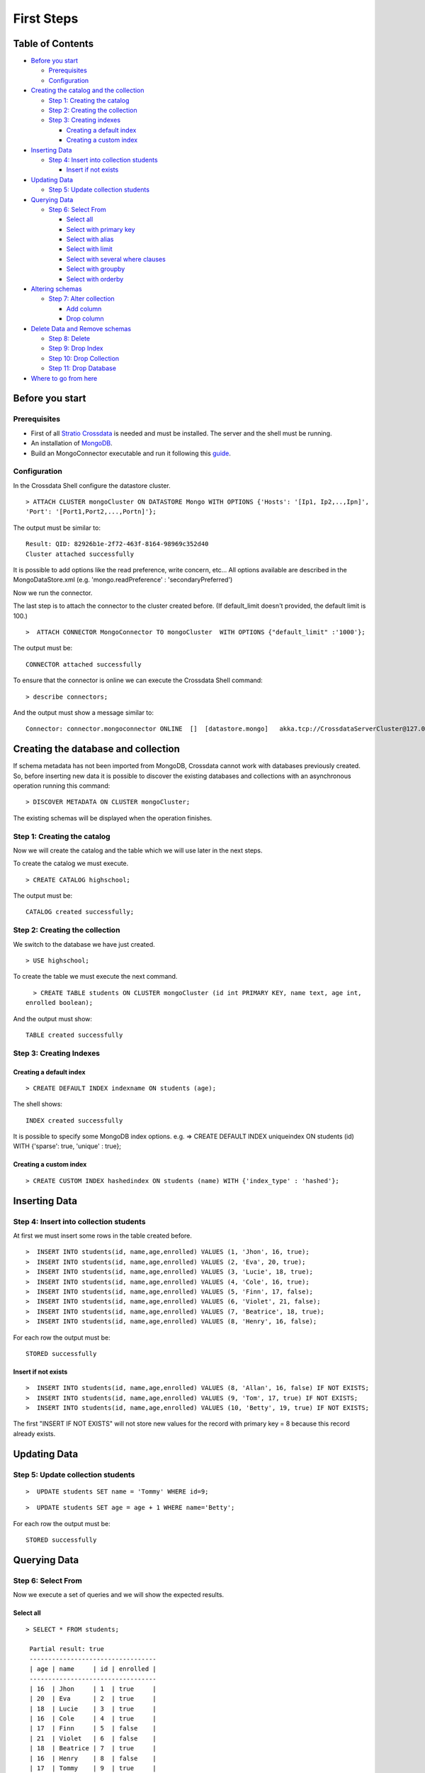 First Steps
***********

Table of Contents
=================

-  `Before you start <#before-you-start>`__

   -  `Prerequisites <#prerequisites>`__
   -  `Configuration <#configuration>`__

-  `Creating the catalog and the
   collection <#creating-the-catalog-and-the-collection>`__

   -  `Step 1: Creating the catalog <#step-1-creating-the-catalog>`__
   -  `Step 2: Creating the collection <#step-2-creating-the-collection>`__
   -  `Step 3: Creating indexes <#step-3-creating-indexes>`__

      -  `Creating a default index <#creating-a-default-index>`__
      -  `Creating a custom index <#creating-a-custom-index>`__

-  `Inserting Data <#inserting-data>`__

   -  `Step 4: Insert into collection
      students <#step-4-insert-into-collection-students>`__

      -  `Insert if not exists <#insert-if-not-exists>`__

-  `Updating Data <#updating-data>`__

   -  `Step 5: Update collection
      students <#step-5-update-collection-students>`__

-  `Querying Data <#querying-data>`__

   -  `Step 6: Select From <#step-6-select-from>`__

      -  `Select all <#select-all>`__
      -  `Select with primary key <#select-with-primary-key>`__
      -  `Select with alias <#select-with-alias>`__
      -  `Select with limit <#select-with-limit>`__
      -  `Select with several where
         clauses <#select-with-several-where-clauses>`__
      -  `Select with groupby <#select-with-groupby>`__
      -  `Select with orderby <#select-with-orderby>`__

-  `Altering schemas <#altering-schemas>`__

   -  `Step 7: Alter collection <#step-7-alter-collection>`__

      -  `Add column <#add-column>`__
      -  `Drop column <#drop-column>`__

-  `Delete Data and Remove schemas <#delete-data-and-remove-schemas>`__

   -  `Step 8: Delete <#step-8-delete-data>`__
   -  `Step 9: Drop Index <#step-9-drop-index>`__
   -  `Step 10: Drop Collection <#step-10-drop-collection>`__
   -  `Step 11: Drop Database <#step-11-drop-database>`__

-  `Where to go from here <#where-to-go-from-here>`__

Before you start
================

Prerequisites
-------------

-  First of all `Stratio Crossdata <http://docs.stratio.com/modules/crossdata/0.4/index.html>`__ is needed and must be
   installed. The server and the shell must be running.
-  An installation of
   `MongoDB <http://docs.mongodb.org/manual/installation/>`__.
-  Build an MongoConnector executable and run it following this
   `guide <http://docs.stratio.com/modules/stratio-connector-mongodb/0.5/about.html>`__.

Configuration
-------------

In the Crossdata Shell configure the datastore cluster.

::

    > ATTACH CLUSTER mongoCluster ON DATASTORE Mongo WITH OPTIONS {'Hosts': '[Ip1, Ip2,..,Ipn]', 
    'Port': '[Port1,Port2,...,Portn]'};

The output must be similar to:

::

      Result: QID: 82926b1e-2f72-463f-8164-98969c352d40
      Cluster attached successfully

It is possible to add options like the read preference, write concern,
etc... All options available are described in the MongoDataStore.xml
(e.g. 'mongo.readPreference' : 'secondaryPreferred')

Now we run the connector.

The last step is to attach the connector to the cluster created before.
(If default_limit doesn't provided, the default limit is 100.)

::

      >  ATTACH CONNECTOR MongoConnector TO mongoCluster  WITH OPTIONS {"default_limit" :'1000'};

The output must be:

::

    CONNECTOR attached successfully

To ensure that the connector is online we can execute the Crossdata
Shell command:

::

      > describe connectors;

And the output must show a message similar to:

::

    Connector: connector.mongoconnector ONLINE  []  [datastore.mongo]   akka.tcp://CrossdataServerCluster@127.0.0.1:46646/user/ConnectorActor/

Creating the database and collection
====================================

If schema metadata has not been imported from MongoDB, Crossdata cannot
work with databases previously created. So, before inserting new data it
is possible to discover the existing databases and collections with an
asynchronous operation running this command:

::

        > DISCOVER METADATA ON CLUSTER mongoCluster;

The existing schemas will be displayed when the operation finishes.

Step 1: Creating the catalog
---------------------------

Now we will create the catalog and the table which we will use later in
the next steps.

To create the catalog we must execute.

::

        > CREATE CATALOG highschool;

The output must be:

::

    CATALOG created successfully;

Step 2: Creating the collection
-----------------------------

We switch to the database we have just created.

::

      > USE highschool;

To create the table we must execute the next command.

::

      > CREATE TABLE students ON CLUSTER mongoCluster (id int PRIMARY KEY, name text, age int, 
    enrolled boolean);

And the output must show:

::

    TABLE created successfully

Step 3: Creating Indexes
----------------------

Creating a default index
~~~~~~~~~~~~~~~~~~~~~~

::

      > CREATE DEFAULT INDEX indexname ON students (age);

The shell shows:

::

    INDEX created successfully

It is possible to specify some MongoDB index options. e.g. => CREATE
DEFAULT INDEX uniqueindex ON students (id) WITH {'sparse': true,
'unique' : true};

Creating a custom index
~~~~~~~~~~~~~~~~~~~~~

::

      > CREATE CUSTOM INDEX hashedindex ON students (name) WITH {'index_type' : 'hashed'};

Inserting Data
==============

Step 4: Insert into collection students
---------------------------------------

At first we must insert some rows in the table created before.

::

      >  INSERT INTO students(id, name,age,enrolled) VALUES (1, 'Jhon', 16, true);
      >  INSERT INTO students(id, name,age,enrolled) VALUES (2, 'Eva', 20, true);
      >  INSERT INTO students(id, name,age,enrolled) VALUES (3, 'Lucie', 18, true);
      >  INSERT INTO students(id, name,age,enrolled) VALUES (4, 'Cole', 16, true);
      >  INSERT INTO students(id, name,age,enrolled) VALUES (5, 'Finn', 17, false);
      >  INSERT INTO students(id, name,age,enrolled) VALUES (6, 'Violet', 21, false);
      >  INSERT INTO students(id, name,age,enrolled) VALUES (7, 'Beatrice', 18, true);
      >  INSERT INTO students(id, name,age,enrolled) VALUES (8, 'Henry', 16, false);
      

For each row the output must be:

::

    STORED successfully

Insert if not exists
~~~~~~~~~~~~~~~~~~~~

::

      >  INSERT INTO students(id, name,age,enrolled) VALUES (8, 'Allan', 16, false) IF NOT EXISTS;
      >  INSERT INTO students(id, name,age,enrolled) VALUES (9, 'Tom', 17, true) IF NOT EXISTS;
      >  INSERT INTO students(id, name,age,enrolled) VALUES (10, 'Betty', 19, true) IF NOT EXISTS;

The first "INSERT IF NOT EXISTS" will not store new values for the
record with primary key = 8 because this record already exists.

Updating Data
=============

Step 5: Update collection students
----------------------------------

::

      >  UPDATE students SET name = 'Tommy' WHERE id=9;

::

      >  UPDATE students SET age = age + 1 WHERE name='Betty';

For each row the output must be:

::

    STORED successfully

Querying Data
=============

Step 6: Select From
-------------------

Now we execute a set of queries and we will show the expected results.

Select all
~~~~~~~~~~

::

     > SELECT * FROM students;
     
      Partial result: true
      ----------------------------------
      | age | name     | id | enrolled | 
      ----------------------------------
      | 16  | Jhon     | 1  | true     | 
      | 20  | Eva      | 2  | true     | 
      | 18  | Lucie    | 3  | true     | 
      | 16  | Cole     | 4  | true     | 
      | 17  | Finn     | 5  | false    | 
      | 21  | Violet   | 6  | false    | 
      | 18  | Beatrice | 7  | true     | 
      | 16  | Henry    | 8  | false    | 
      | 17  | Tommy    | 9  | true     | 
      | 20  | Betty    | 10 | true     | 
      ----------------------------------

Select with primary key
~~~~~~~~~~~~~~~~~~~~~~~

::

      > SELECT name, enrolled FROM students where id = 1;
      
      Partial result: true
      -------------------
      | name | enrolled | 
      -------------------
      | Jhon | true     | 
      -------------------

Select with alias
~~~~~~~~~~~~~~~~~

::

       >  SELECT name as the_name, enrolled  as is_enrolled FROM students;
       
      Partial result: true
      --------------------------
      | the_name | is_enrolled | 
      --------------------------
      | Jhon     | true        | 
      | Eva      | true        | 
      | Lucie    | true        | 
      | Cole     | true        | 
      | Finn     | false       | 
      | Violet   | false       | 
      | Beatrice | true        | 
      | Henry    | false       | 
      | Tommy    | true        | 
      | Betty    | true        | 
    --------------------------

Select with limit
~~~~~~~~~~~~~~~~~

::

      > SELECT * FROM students LIMIT 3;


      Partial result: true
      -------------------------------
      | age | name  | id | enrolled | 
      -------------------------------
      | 16  | Jhon  | 1  | true     | 
      | 20  | Eva   | 2  | true     | 
      | 18  | Lucie | 3  | true     | 
      -------------------------------

Select with several where clauses
~~~~~~~~~~~~~~~~~~~~~~~~~~~~~~~~~

::

      >  SELECT * FROM students WHERE age > 19 AND enrolled = true;
      
      Partial result: true
      -------------------------------
      | age | name  | id | enrolled | 
      -------------------------------
      | 20  | Eva   | 2  | true     | 
      | 20  | Betty | 10 | true     | 
      -------------------------------

Select with groupby
~~~~~~~~~~~~~~~~~~~

::

      >  SELECT age FROM students GROUP BY age;

      Partial result: true
      -------
      | age | 
      -------
      | 21  | 
      | 17  | 
      | 18  | 
      | 20  | 
      | 16  | 
      -------
      

Select with orderby
~~~~~~~~~~~~~~~~~~~

::

      >  SELECT * FROM students ORDER BY age;
      
      Partial result: true
      ----------------------------------
      | id | name     | age | enrolled | 
      ----------------------------------
      | 1  | Jhon     | 16  | true     | 
      | 4  | Cole     | 16  | true     | 
      | 8  | Henry    | 16  | false    | 
      | 5  | Finn     | 17  | false    | 
      | 9  | Tommy    | 17  | true     | 
      | 3  | Lucie    | 18  | true     | 
      | 7  | Beatrice | 18  | true     | 
      | 2  | Eva      | 20  | true     | 
      | 10 | Betty    | 20  | true     | 
      | 6  | Violet   | 21  | false    | 
      ----------------------------------

      >  SELECT * FROM students ORDER BY name;
      
      Partial result: true
      ----------------------------------
      | id | name     | age | enrolled | 
      ----------------------------------
      | 7  | Beatrice | 18  | true     | 
      | 10 | Betty    | 20  | true     | 
      | 4  | Cole     | 16  | true     | 
      | 2  | Eva      | 20  | true     | 
      | 5  | Finn     | 17  | false    | 
      | 8  | Henry    | 16  | false    | 
      | 1  | Jhon     | 16  | true     | 
      | 3  | Lucie    | 18  | true     | 
      | 9  | Tommy    | 17  | true     | 
      | 6  | Violet   | 21  | false    | 
      ----------------------------------
      
       >  SELECT * FROM students ORDER BY id DESC;
       
       Partial result: true
      ----------------------------------
      | id | name     | age | enrolled | 
      ----------------------------------
      | 10 | Betty    | 20  | true     | 
      | 9  | Tommy    | 17  | true     | 
      | 8  | Henry    | 16  | false    | 
      | 7  | Beatrice | 18  | true     | 
      | 6  | Violet   | 21  | false    | 
      | 5  | Finn     | 17  | false    | 
      | 4  | Cole     | 16  | true     | 
      | 3  | Lucie    | 18  | true     | 
      | 2  | Eva      | 20  | true     | 
      | 1  | Jhon     | 16  | true     | 
      ----------------------------------
       
      >  SELECT * FROM students ORDER BY age ASC, id DESC;
      
      Partial result: true
      ----------------------------------
      | id | name     | age | enrolled | 
      ----------------------------------
      | 8  | Henry    | 16  | false    | 
      | 4  | Cole     | 16  | true     | 
      | 1  | Jhon     | 16  | true     | 
      | 9  | Tommy    | 17  | true     | 
      | 5  | Finn     | 17  | false    | 
      | 7  | Beatrice | 18  | true     | 
      | 3  | Lucie    | 18  | true     | 
      | 10 | Betty    | 20  | true     | 
      | 2  | Eva      | 20  | true     | 
      | 6  | Violet   | 21  | false    | 
      ----------------------------------
        
      

Altering Schemas
================

Step 7: Alter collection
------------------------

Add column
~~~~~~~~~~

Now we will alter the table structure.

::

      > ALTER TABLE students ADD surname TEXT;
      OK

After the alter operation we can insert the surname field in the table.

::

        > INSERT INTO students(id, name,age,enrolled,surname) VALUES (10, 'Betty',19,true, 'Smith');

And table must contain the row correctly.

::

      > SELECT * FROM students where surname = 'Smith';
      
      -----------------------------------------
      | age | name  | id | surname | enrolled | 
      -----------------------------------------
      | 19  | Betty | 10 | Smith   | true     | 
      -----------------------------------------

Drop column
~~~~~~~~~~~

Now we will alter the table structure:

::

      > ALTER TABLE students DROP surname;
      OK

After the alter operation we can check:

::

      > SELECT * FROM students where name = 'Betty';
      
      -------------------------------
      | age | name  | id | enrolled | 
      -------------------------------
      | 19  | Betty | 10 | true     | 
      -------------------------------

Delete Data and Remove Schemas
==============================

Step 8: Delete Data
-------------------

For these examples we will execute many delete instructions and we will
show the table evolution.

::

      ----------------------------------
      | age | name     | id | enrolled | 
      ----------------------------------
      | 16  | Jhon     | 1  | true     | 
      | 20  | Eva      | 2  | true     | 
      | 18  | Lucie    | 3  | true     | 
      | 16  | Cole     | 4  | true     | 
      | 17  | Finn     | 5  | false    | 
      | 21  | Violet   | 6  | false    | 
      | 18  | Beatrice | 7  | true     | 
      | 16  | Henry    | 8  | false    | 
      | 17  | Tommy    | 9  | true     | 
      | 19  | Betty    | 10 | true     | 
      ----------------------------------

     
      >  DELETE FROM students WHERE id = 1;
      
      ----------------------------------
      | age | name     | id | enrolled | 
      ----------------------------------
      | 20  | Eva      | 2  | true     | 
      | 18  | Lucie    | 3  | true     | 
      | 16  | Cole     | 4  | true     | 
      | 17  | Finn     | 5  | false    | 
      | 21  | Violet   | 6  | false    | 
      | 18  | Beatrice | 7  | true     | 
      | 16  | Henry    | 8  | false    | 
      | 17  | Tommy    | 9  | true     | 
      | 19  | Betty    | 10 | true     | 
      ----------------------------------

      
      > DELETE FROM students  WHERE age <= 17;
      
      ----------------------------------
      | age | name     | id | enrolled | 
      ----------------------------------
      | 20  | Eva      | 2  | true     | 
      | 18  | Lucie    | 3  | true     | 
      | 21  | Violet   | 6  | false    | 
      | 18  | Beatrice | 7  | true     | 
      | 19  | Betty    | 10 | true     | 
      ----------------------------------

      
      >  DELETE FROM students  WHERE id > 6;
      
      --------------------------------
      | age | name   | id | enrolled | 
      --------------------------------
      | 20  | Eva    | 2  | true     | 
      | 18  | Lucie  | 3  | true     | 
      | 21  | Violet | 6  | false    | 
      --------------------------------

      
      > TRUNCATE students;

At this point the table must be empty. The sentence select \* from
highschool.students returns:

::

    OK
    Result page: 0

Step 9: Drop Index
------------------

::

      > DROP INDEX students.indexname;
      INDEX dropped successfully

Step 10: Drop Collection
------------------------

To drop the table we must execute:

::

      >  DROP TABLE students;
      TABLE dropped successfully

Step 11: Drop database
----------------------

::

      >  DROP CATALOG IF EXISTS highschool;
      CATALOG dropped successfully

Where to go from here
=====================

To learn more about Stratio Crossdata, we recommend you to visit the
`Stratio Crossdata
Reference <http://docs.stratio.com/modules/crossdata/0.4/index.html>`__.
